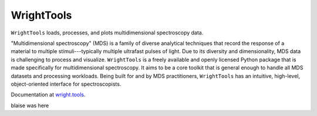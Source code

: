 WrightTools
-----------

``WrightTools`` loads, processes, and plots multidimensional spectroscopy data.

"Multidimensional spectroscopy" (MDS) is a family of diverse analytical techniques that record the response of a material to multiple stimuli---typically multiple ultrafast pulses of light.
Due to its diversity and dimensionality, MDS data is challenging to process and visualize.
``WrightTools`` is a freely available and openly licensed Python package that is made specifically for multidimensional spectroscopy.
It aims to be a core toolkit that is general enough to handle all MDS datasets and processing workloads.
Being built for and by MDS practitioners, ``WrightTools`` has an intuitive, high-level, object-oriented interface for spectroscopists.

Documentation at `wright.tools <http://wright.tools>`_.

.. image:: https://anaconda.org/conda-forge/wrighttools/badges/version.svg
   :target: https://anaconda.org/conda-forge/wrighttools

.. image:: https://badge.fury.io/py/WrightTools.svg
   :target: https://badge.fury.io/py/WrightTools

.. image:: https://readthedocs.org/projects/wrighttools/badge/?version=stable
   :target: http://wright.tools/en/stable/?badge=stable

.. image:: https://readthedocs.org/projects/wrighttools/badge/?version=latest
   :target: http://wright.tools/en/latest/?badge=latest

.. image:: https://img.shields.io/badge/code%20style-black-000000.svg
   :target: https://github.com/psf/black

.. image:: http://joss.theoj.org/papers/10.21105/joss.01141/status.svg
   :target: https://doi.org/10.21105/joss.01141

.. image:: https://raw.githubusercontent.com/wright-group/WrightTools/master/logo/logo.png
   :scale: 25 %
   :alt: WrightTools
   :align: center

blaise was here
